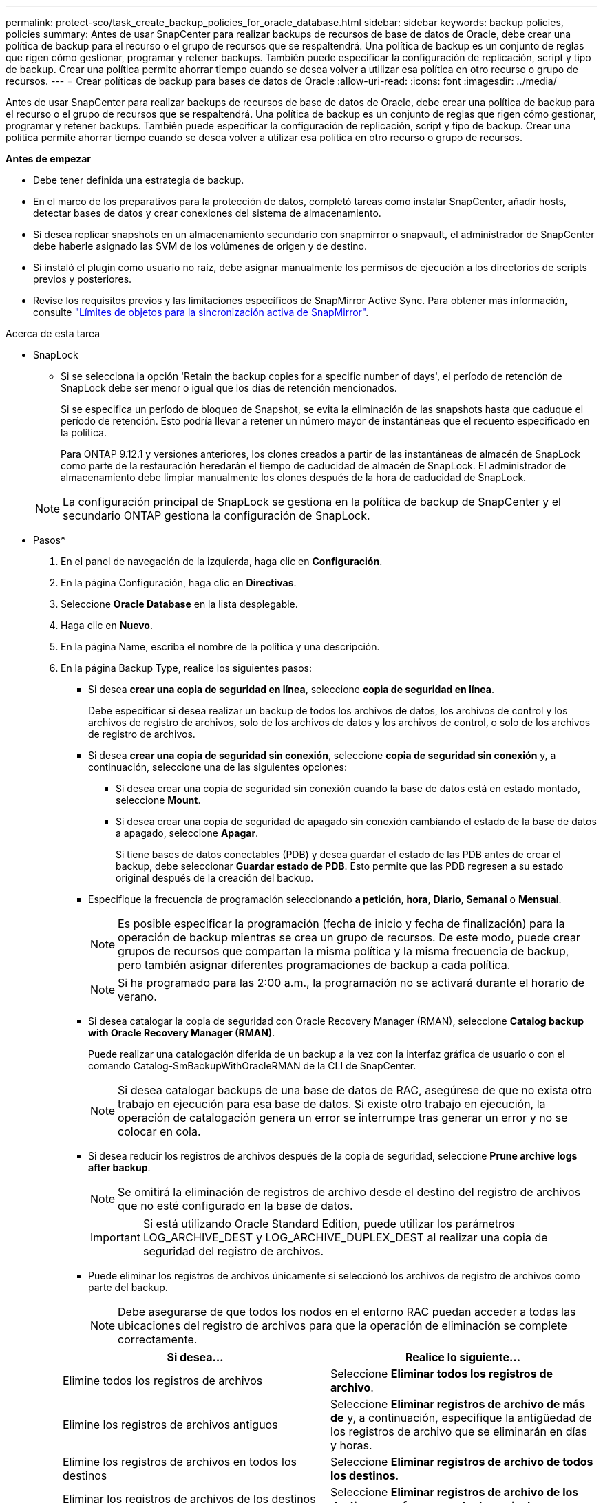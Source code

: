 ---
permalink: protect-sco/task_create_backup_policies_for_oracle_database.html 
sidebar: sidebar 
keywords: backup policies, policies 
summary: Antes de usar SnapCenter para realizar backups de recursos de base de datos de Oracle, debe crear una política de backup para el recurso o el grupo de recursos que se respaltendrá. Una política de backup es un conjunto de reglas que rigen cómo gestionar, programar y retener backups. También puede especificar la configuración de replicación, script y tipo de backup. Crear una política permite ahorrar tiempo cuando se desea volver a utilizar esa política en otro recurso o grupo de recursos. 
---
= Crear políticas de backup para bases de datos de Oracle
:allow-uri-read: 
:icons: font
:imagesdir: ../media/


[role="lead"]
Antes de usar SnapCenter para realizar backups de recursos de base de datos de Oracle, debe crear una política de backup para el recurso o el grupo de recursos que se respaltendrá. Una política de backup es un conjunto de reglas que rigen cómo gestionar, programar y retener backups. También puede especificar la configuración de replicación, script y tipo de backup. Crear una política permite ahorrar tiempo cuando se desea volver a utilizar esa política en otro recurso o grupo de recursos.

*Antes de empezar*

* Debe tener definida una estrategia de backup.
* En el marco de los preparativos para la protección de datos, completó tareas como instalar SnapCenter, añadir hosts, detectar bases de datos y crear conexiones del sistema de almacenamiento.
* Si desea replicar snapshots en un almacenamiento secundario con snapmirror o snapvault, el administrador de SnapCenter debe haberle asignado las SVM de los volúmenes de origen y de destino.
* Si instaló el plugin como usuario no raíz, debe asignar manualmente los permisos de ejecución a los directorios de scripts previos y posteriores.
* Revise los requisitos previos y las limitaciones específicos de SnapMirror Active Sync. Para obtener más información, consulte https://docs.netapp.com/us-en/ontap/smbc/considerations-limits.html#volumes["Límites de objetos para la sincronización activa de SnapMirror"].


.Acerca de esta tarea
* SnapLock
+
** Si se selecciona la opción 'Retain the backup copies for a specific number of days', el período de retención de SnapLock debe ser menor o igual que los días de retención mencionados.
+
Si se especifica un período de bloqueo de Snapshot, se evita la eliminación de las snapshots hasta que caduque el período de retención. Esto podría llevar a retener un número mayor de instantáneas que el recuento especificado en la política.

+
Para ONTAP 9.12.1 y versiones anteriores, los clones creados a partir de las instantáneas de almacén de SnapLock como parte de la restauración heredarán el tiempo de caducidad de almacén de SnapLock. El administrador de almacenamiento debe limpiar manualmente los clones después de la hora de caducidad de SnapLock.

+

NOTE: La configuración principal de SnapLock se gestiona en la política de backup de SnapCenter y el secundario
ONTAP gestiona la configuración de SnapLock.





* Pasos*

. En el panel de navegación de la izquierda, haga clic en *Configuración*.
. En la página Configuración, haga clic en *Directivas*.
. Seleccione *Oracle Database* en la lista desplegable.
. Haga clic en *Nuevo*.
. En la página Name, escriba el nombre de la política y una descripción.
. En la página Backup Type, realice los siguientes pasos:
+
** Si desea *crear una copia de seguridad en línea*, seleccione *copia de seguridad en línea*.
+
Debe especificar si desea realizar un backup de todos los archivos de datos, los archivos de control y los archivos de registro de archivos, solo de los archivos de datos y los archivos de control, o solo de los archivos de registro de archivos.

** Si desea *crear una copia de seguridad sin conexión*, seleccione *copia de seguridad sin conexión* y, a continuación, seleccione una de las siguientes opciones:
+
*** Si desea crear una copia de seguridad sin conexión cuando la base de datos está en estado montado, seleccione *Mount*.
*** Si desea crear una copia de seguridad de apagado sin conexión cambiando el estado de la base de datos a apagado, seleccione *Apagar*.
+
Si tiene bases de datos conectables (PDB) y desea guardar el estado de las PDB antes de crear el backup, debe seleccionar *Guardar estado de PDB*. Esto permite que las PDB regresen a su estado original después de la creación del backup.



** Especifique la frecuencia de programación seleccionando *a petición*, *hora*, *Diario*, *Semanal* o *Mensual*.
+

NOTE: Es posible especificar la programación (fecha de inicio y fecha de finalización) para la operación de backup mientras se crea un grupo de recursos. De este modo, puede crear grupos de recursos que compartan la misma política y la misma frecuencia de backup, pero también asignar diferentes programaciones de backup a cada política.

+

NOTE: Si ha programado para las 2:00 a.m., la programación no se activará durante el horario de verano.

** Si desea catalogar la copia de seguridad con Oracle Recovery Manager (RMAN), seleccione *Catalog backup with Oracle Recovery Manager (RMAN)*.
+
Puede realizar una catalogación diferida de un backup a la vez con la interfaz gráfica de usuario o con el comando Catalog-SmBackupWithOracleRMAN de la CLI de SnapCenter.

+

NOTE: Si desea catalogar backups de una base de datos de RAC, asegúrese de que no exista otro trabajo en ejecución para esa base de datos. Si existe otro trabajo en ejecución, la operación de catalogación genera un error se interrumpe tras generar un error y no se colocar en cola.

** Si desea reducir los registros de archivos después de la copia de seguridad, seleccione *Prune archive logs after backup*.
+

NOTE: Se omitirá la eliminación de registros de archivo desde el destino del registro de archivos que no esté configurado en la base de datos.

+

IMPORTANT: Si está utilizando Oracle Standard Edition, puede utilizar los parámetros LOG_ARCHIVE_DEST y LOG_ARCHIVE_DUPLEX_DEST al realizar una copia de seguridad del registro de archivos.

** Puede eliminar los registros de archivos únicamente si seleccionó los archivos de registro de archivos como parte del backup.
+

NOTE: Debe asegurarse de que todos los nodos en el entorno RAC puedan acceder a todas las ubicaciones del registro de archivos para que la operación de eliminación se complete correctamente.

+
|===
| Si desea... | Realice lo siguiente... 


 a| 
Elimine todos los registros de archivos
 a| 
Seleccione *Eliminar todos los registros de archivo*.



 a| 
Elimine los registros de archivos antiguos
 a| 
Seleccione *Eliminar registros de archivo de más de* y, a continuación, especifique la antigüedad de los registros de archivo que se eliminarán en días y horas.



 a| 
Elimine los registros de archivos en todos los destinos
 a| 
Seleccione *Eliminar registros de archivo de todos los destinos*.



 a| 
Eliminar los registros de archivos de los destinos de registro que forman parte del backup
 a| 
Seleccione *Eliminar registros de archivo de los destinos que forman parte de copia de seguridad*.

|===
+
image:../media/sco_backuppolicy_prunning.gif[""]



. En la página Retention, especifique la configuración de retención para el tipo de backup y el tipo de programación seleccionados en la página Backup Type:
+
|===


| Si desea... | Realice lo siguiente... 


 a| 
Mantenga un cierto número de Snapshots
 a| 
Seleccione *Total Snapshot copies to keep* y, a continuación, especifique el número de instantáneas que desea conservar.

Si la cantidad de snapshots supera el número especificado, las snapshots se eliminan empezando por las más antiguas.


NOTE: El valor de retención máximo es 1018 para recursos en ONTAP 9.4 o posterior, y 254 para recursos en ONTAP 9.3 o anterior. Se producirá un error en los backups si la retención se establece en un valor superior a la versión de ONTAP subyacente.


IMPORTANT: Debe establecer el número de retención en 2 o un valor más alto si tiene pensado habilitar la replicación de SnapVault. Si establece el número de retención en 1, la operación puede generar un error, ya que la primera Snapshot es la de referencia para la relación de SnapVault hasta que se replica una nueva Snapshot en el destino.



 a| 
Mantenga los Snapshots durante una cierta cantidad de días
 a| 
Seleccione *Mantener copias snapshot para* y, a continuación, especifique el número de días durante los cuales desea conservar las instantáneas antes de eliminarlas.



 a| 
Período de bloqueo de instantánea
 a| 
Seleccione Snapshot copy locking period y seleccione días, meses o años.

El período de retención de SnapLock debe ser inferior a 100 años.

|===
+

NOTE: Puede retener los backups de registros de archivos únicamente si seleccionó los archivos de registro de archivos como parte del backup.

. En la página Replication, especifique la configuración de replicación:
+
|===
| Para este campo... | Realice lo siguiente... 


 a| 
Actualice SnapMirror después de crear una instantánea local
 a| 
Seleccione este campo para crear copias reflejadas de los conjuntos de backup en otro volumen (replicación de SnapMirror).

Esta opción debe estar habilitada para la sincronización activa de SnapMirror.

Durante la replicación secundaria, el tiempo de caducidad del SnapLock carga el tiempo de caducidad del SnapLock principal.

Al hacer clic en el botón *Refrescar* de la página Topología, se actualiza el tiempo de caducidad de SnapLock secundario y primario que se recuperan de ONTAP.



 a| 
Actualizar SnapVault después de crear una instantánea local
 a| 
Seleccione esta opción para realizar una replicación de backup disco a disco (backups de SnapVault).

Cuando SnapLock se configura solo en el secundario desde ONTAP conocido como Almacén de SnapLock, al hacer clic en el botón *Refrescar* de la página Topología se actualiza el período de bloqueo en el secundario que se recupera de ONTAP.

Para obtener más información sobre el Almacén SnapLock, consulte https://docs.netapp.com/us-en/ontap/snaplock/commit-snapshot-copies-worm-concept.html["Confirmar copias Snapshot a WORM en un destino de almacén"]

Consulte link:..protect-sco/task_view_oracle_databse_backups_and_clones_in_the_topology_page.html["Consulte los backups y los clones de las bases de datos de Oracle en la página Topology"].



 a| 
Etiqueta de la política secundaria
 a| 
Seleccione una etiqueta de Snapshot.

Según la etiqueta de Snapshot que seleccione, ONTAP aplicará la política de retención de Snapshot secundaria que corresponda a esa etiqueta.


NOTE: Si ha seleccionado *Actualizar SnapMirror después de crear una copia Snapshot local*, puede especificar opcionalmente la etiqueta de la directiva secundaria. Sin embargo, si ha seleccionado *Actualizar SnapVault después de crear una copia Snapshot local*, debe especificar la etiqueta de la directiva secundaria.



 a| 
Número de reintentos con error
 a| 
Escriba el número máximo de intentos de replicación que se permitirán antes de que la operación se detenga.

|===
+

NOTE: Debe configurar la política de retención de SnapMirror en ONTAP para el almacenamiento secundario a fin de evitar que se alcance el límite máximo de Snapshots en el almacenamiento secundario.

. En la página Script, introduzca la ruta y los argumentos del script previo o script posterior que desea ejecutar antes o después de la operación de backup, según corresponda.
+
Debe almacenar los scripts previos y los scripts posteriores en _/var/opt/snapcenter/spl/scripts_ o en cualquier carpeta dentro de esta ruta de acceso. De forma predeterminada, se completa la ruta de acceso _/var/opt/snapcenter/spl/scripts_. Si creó cualquier carpeta dentro de esta ruta de acceso para almacenar los scripts, debe especificar esas carpetas en la ruta.

+
También puede especificar el valor de tiempo de espera del script. El valor predeterminado es 60 segundos.

+
SnapCenter permite usar las variables de entorno predefinidas al ejecutar el script previo y script posterior. link:../protect-sco/predefined-environment-variables-prescript-postscript-backup.html["Leer más"^]

. En la página Verification, realice los siguientes pasos:
+
.. Seleccione la programación de backups donde desea realizar la operación de verificación.
.. En la sección Verification script, introduzca la ruta de acceso y los argumentos del script previo o el script posterior que desea ejecutar antes o después de la operación de verificación, respectivamente.
+
Debe almacenar los scripts previos y los scripts posteriores en _/var/opt/snapcenter/spl/scripts_ o en cualquier carpeta dentro de esta ruta de acceso. De forma predeterminada, se completa la ruta de acceso _/var/opt/snapcenter/spl/scripts_. Si creó cualquier carpeta dentro de esta ruta de acceso para almacenar los scripts, debe especificar esas carpetas en la ruta.

+
También puede especificar el valor de tiempo de espera del script. El valor predeterminado es 60 segundos.



. Revise el resumen y, a continuación, haga clic en *Finalizar*.

